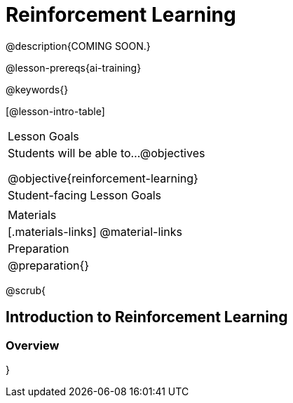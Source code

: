 [.beta]
= Reinforcement Learning

@description{COMING SOON.}

@lesson-prereqs{ai-training}


@keywords{}

[@lesson-intro-table]
|===
| Lesson Goals
| Students will be able to...
@objectives

@objective{reinforcement-learning}


| Student-facing Lesson Goals
|

| Materials
|[.materials-links]
@material-links

| Preparation
| @preparation{}

|===



@scrub{

== Introduction to Reinforcement Learning


=== Overview
}
